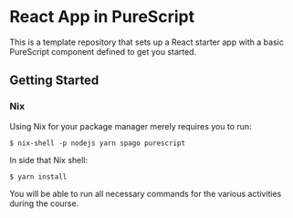 * React App in PureScript

This is a template repository that sets up a React starter app with a basic
PureScript component defined to get you started.

** Getting Started

*** Nix

Using Nix for your package manager merely requires you to run:

#+BEGIN_SRC text
$ nix-shell -p nodejs yarn spago purescript
#+END_SRC

In side that Nix shell:

#+BEGIN_SRC text
$ yarn install
#+END_SRC

You will be able to run all necessary commands for the various
activities during the course.
